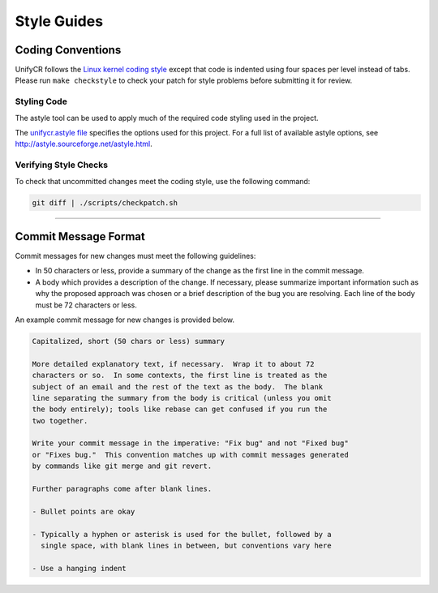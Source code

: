 ************
Style Guides
************

Coding Conventions
==================

UnifyCR follows the `Linux kernel coding style
<https://www.kernel.org/doc/html/latest/process/coding-style.html>`_ except
that code is indented using four spaces per level instead of tabs. Please run
``make checkstyle`` to check your patch for style problems before submitting it
for review.

Styling Code
------------

The astyle tool can be used to apply much of the required code styling used in
the project.

.. code-block:: Bash 
    :caption: To apply style to the source file foo.c:

    astyle --options=scripts/unifycr.astyle foo.c

The `unifycr.astyle file
<https://github.com/LLNL/UnifyCR/blob/dev/scripts/unifycr.astyle>`_ specifies
the options used for this project. For a full list of available astyle options,
see http://astyle.sourceforge.net/astyle.html.

.. _style-check-label:

Verifying Style Checks
----------------------

To check that uncommitted changes meet the coding style, use the following
command:

.. code-block:: Bash

    git diff | ./scripts/checkpatch.sh

------------

.. _commit-message-label:

Commit Message Format
=====================

Commit messages for new changes must meet the following guidelines:

- In 50 characters or less, provide a summary of the change as the first line
  in the commit message.
- A body which provides a description of the change. If necessary, please
  summarize important information such as why the proposed approach was chosen
  or a brief description of the bug you are resolving. Each line of the body
  must be 72 characters or less.

An example commit message for new changes is provided below.

.. code-block:: none

    Capitalized, short (50 chars or less) summary

    More detailed explanatory text, if necessary.  Wrap it to about 72
    characters or so.  In some contexts, the first line is treated as the
    subject of an email and the rest of the text as the body.  The blank
    line separating the summary from the body is critical (unless you omit
    the body entirely); tools like rebase can get confused if you run the
    two together.

    Write your commit message in the imperative: "Fix bug" and not "Fixed bug"
    or "Fixes bug."  This convention matches up with commit messages generated
    by commands like git merge and git revert.

    Further paragraphs come after blank lines.

    - Bullet points are okay

    - Typically a hyphen or asterisk is used for the bullet, followed by a
      single space, with blank lines in between, but conventions vary here

    - Use a hanging indent
